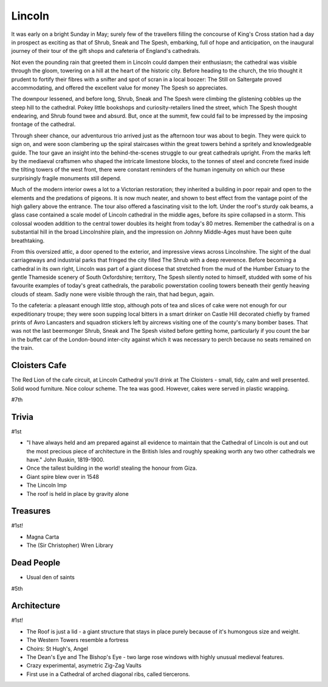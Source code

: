 .. title: The Lincoln Adventure
.. location: Lincoln
.. church_name: Cathedral Church of the Blessed Virgin Mary
.. slug: lincoln
.. date: 2011-05-26 16:00:00 UTC+0:00
.. tags: cathedral, lincoln, tea
.. description: The official Cathedral Cafe visit to Lincoln cathedral
.. type: text
.. class: lincoln
.. image: ./assets/img/churches/lincoln.jpg
.. summary: A feast of architecture, with many treasures and stories - but light on dead people
.. architecture: 1st!!!
.. dead_people: 6th
.. cafe: 7th
.. treasures: 1st!!!
.. trivia: 1st!!!
.. musts: <p class="lead large"><span class="strong">Must-Dos:</span> <i>A Roof tour, find some Imps, drink tea.</i></p>
.. score: 57

=======
Lincoln
=======

.. raw:: html

	<div class="teaser">

	<p>An architectural treat with 1000 years of history - this building stands out amongst our Cathedrals. Also features Imps.</p>

	</div>

.. TEASER_END

It was early on a bright Sunday in May; surely few of the travellers filling the concourse of King's Cross station had a day in prospect as exciting as that of Shrub, Sneak and The Spesh, embarking, full of hope and anticipation, on the inaugural journey of their tour of the gift shops and cafeteria of England's cathedrals.

Not even the pounding rain that greeted them in Lincoln could dampen their enthusiasm; the cathedral was visible through the gloom, towering on a hill at the heart of the historic city. Before heading to the church, the trio thought it prudent to fortify their fibres with a snifter and spot of scran in a local boozer: The Still on Saltergate proved accommodating, and offered the excellent value for money The Spesh so appreciates.

The downpour lessened, and before long, Shrub, Sneak and The Spesh were climbing the glistening cobbles up the steep hill to the cathedral. Pokey little bookshops and curiosity-retailers lined the street, which The Spesh thought endearing, and Shrub found twee and absurd. But, once at the summit, few could fail to be impressed by the imposing frontage of the cathedral.

Through sheer chance, our adventurous trio arrived just as the afternoon tour was about to begin. They were quick to sign on, and were soon clambering up the spiral staircases within the great towers behind a spritely and knowledgeable guide. The tour gave an insight into the behind-the-scenes struggle to our great cathedrals upright. From the marks left by the mediaeval craftsmen who shaped the intricate limestone blocks, to the tonnes of steel and concrete fixed inside the tilting towers of the west front, there were constant reminders of the human ingenuity on which our these surprisingly fragile monuments still depend.

Much of the modern interior owes a lot to a Victorian restoration; they inherited a building in poor repair and open to the elements and the predations of pigeons. It is now much neater, and shown to best effect from the vantage point of the high gallery above the entrance. The tour also offered a fascinating visit to the loft. Under the roof's sturdy oak beams, a glass case contained a scale model of Lincoln cathedral in the middle ages, before its spire collapsed in a storm. This colossal wooden addition to the central tower doubles its height from today's 80 metres. Remember the cathedral is on a substantial hill in the broad Lincolnshire plain, and the impression on Johnny Middle-Ages must have been quite breathtaking.

From this oversized attic, a door opened to the exterior, and impressive views across Lincolnshire. The sight of the dual carriageways and industrial parks that fringed the city filled The Shrub with a deep reverence. Before becoming a cathedral in its own right, Lincoln was part of a giant diocese that stretched from the mud of the Humber Estuary to the gentle Thameside scenery of South Oxfordshire; territory, The Spesh silently noted to himself, studded with some of his favourite examples of today's great cathedrals, the parabolic powerstation cooling towers beneath their gently heaving clouds of steam. Sadly none were visible through the rain, that had begun, again.

To the cafeteria: a pleasant enough little stop, although pots of tea and slices of cake were not enough for our expeditionary troupe; they were soon supping local bitters in a smart drinker on Castle Hill decorated chiefly by framed prints of Avro Lancasters and squadron stickers left by aircrews visiting one of the county's many bomber bases. That was not the last beermonger Shrub, Sneak and The Spesh visited before getting home, particularly if you count the bar in the buffet car of the London-bound inter-city against which it was necessary to perch because no seats remained on the train.

Cloisters Cafe
~~~~~~~~~~~~~~

The Red Lion of the cafe circuit, at Lincoln Cathedral you'll drink at The Cloisters - 
small, tidy, calm and well presented. Solid wood furniture. Nice colour scheme. The tea was good. However, cakes were served in plastic wrapping.

#7th

Trivia
~~~~~~

#1st

- "I have always held and am prepared against all evidence to maintain that the Cathedral of Lincoln is out and out the most precious piece of architecture in the British Isles and roughly speaking worth any two other cathedrals we have." John Ruskin, 1819-1900.
- Once the tallest building in the world! stealing the honour from Giza.
- Giant spire blew over in 1548
- The Lincoln Imp
- The roof is held in place by gravity alone

Treasures
~~~~~~~~~

#1st!

- Magna Carta
- The (Sir Christopher) Wren Library

Dead People
~~~~~~~~~~~

- Usual den of saints

#5th

Architecture
~~~~~~~~~~~~

#1st!

- The Roof is just a lid - a giant structure that stays in place purely because of it's humongous size and weight.
- The Western Towers resemble a fortress
- Choirs: St Hugh's, Angel
- The Dean's Eye and The Bishop's Eye - two large rose windows with highly unusual medieval features.
- Crazy experimental, asymetric Zig-Zag Vaults
- First use in a Cathedral of arched diagonal ribs, called tiercerons.
